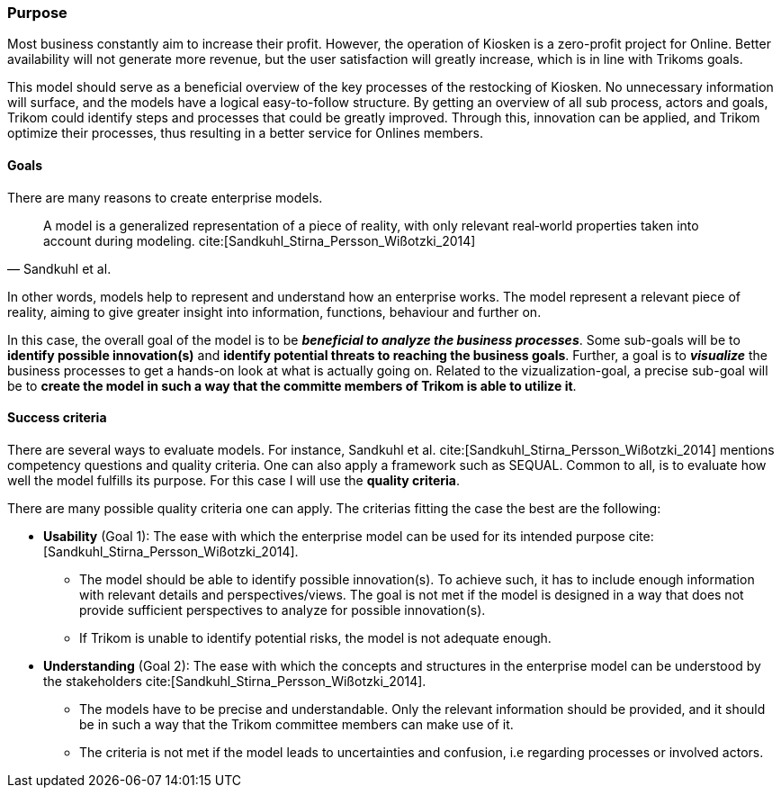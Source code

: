 [[purpose]]
=== Purpose 

Most business constantly aim to increase their profit.
However, the operation of Kiosken is a zero-profit project for Online.
Better availability will not generate more revenue, but the user satisfaction will greatly increase, which is in line with Trikoms goals. 

This model should serve as a beneficial overview of the key processes of the restocking of Kiosken. 
No unnecessary information will surface, and the models have a logical easy-to-follow structure.
By getting an overview of all sub process, actors and goals, Trikom could identify steps and processes that could be greatly improved. 
Through this, innovation can be applied, and Trikom optimize their processes, thus resulting in a better service for Onlines members.

[[goals]]
==== Goals

There are many reasons to create enterprise models. 

[quote, Sandkuhl et al.]
A model is a generalized representation of a piece of reality, with only relevant real‐world properties taken into account during modeling. cite:[Sandkuhl_Stirna_Persson_Wißotzki_2014]

In other words, models help to represent and understand how an enterprise works. 
The model represent a relevant piece of reality, aiming to give greater insight into information, functions, behaviour and further on.

In this case, the overall goal of the model is to be *_beneficial to analyze the business processes_*.
Some sub-goals will be to *identify possible innovation(s)* and *identify potential threats to reaching the business goals*.
Further, a goal is to *_visualize_* the business processes to get a hands-on look at what is actually going on.
Related to the vizualization-goal, a precise sub-goal will be to *create the model in such a way that the committe members of Trikom is able to utilize it*.

[[success_criteria]]
==== Success criteria

There are several ways to evaluate models. 
For instance, Sandkuhl et al. cite:[Sandkuhl_Stirna_Persson_Wißotzki_2014] mentions competency questions and quality criteria. One can also apply a framework such as SEQUAL. 
Common to all, is to evaluate how well the model fulfills its purpose.
For this case I will use the **quality criteria**.

There are many possible quality criteria one can apply. 
The criterias fitting the case the best are the following:

* **Usability** (Goal 1): The ease with which the enterprise model can be used for its intended
purpose cite:[Sandkuhl_Stirna_Persson_Wißotzki_2014].

** The model should be able to identify possible innovation(s). 
To achieve such, it has to include enough information with relevant details and perspectives/views. The goal is not met if the model is designed in a way that does not provide sufficient perspectives to analyze for possible innovation(s).

** If Trikom is unable to identify potential risks, the model is not adequate enough. 


* **Understanding** (Goal 2): The ease with which the concepts and structures in the enterprise
model can be understood by the stakeholders cite:[Sandkuhl_Stirna_Persson_Wißotzki_2014].

** The models have to be precise and understandable. Only the relevant information should be provided, and it should be in such a way that the Trikom committee members can make use of it. 

** The criteria is not met if the model leads to uncertainties and confusion, i.e regarding processes or involved actors.



// |===
// | Expectations |Theory related

// | Why are you modeling? How would the model address your case? What 
// purpose would your model serve? Note: this is very important for evaluating 
// the model as your model should be evaluated against this.

// | This must be very clear and well scoped. Sub-goals are also important. (Note: 
// goals of the model, not the enterprise you're modelling.) What are the success 
// criteria for your model? How would you know if/when the purpose of the 
// model is fulfilled - connection to evaluation of the model? Who wil be the 
// main users and beneficiaries of the model?

// |===


// Dra inn teori fra Vernadat her. Skriv om hvorfor man lager modeller
// Overfør til egen oppgave hvorfor det er relevant

// Hvem skal bruke modellen og hvordan?

// Sett opp goals og subgoals


// !! EM for finding change
// !! EM for process improvement
// EM for aligning business and IT
// EM for developing the strategic level of an IT-strategy


// Suksesskriterier
// Forståelig
// Presis
// Reell visualisering av business


// Relevante slides:
// Lecture 1 - Introduction to EM